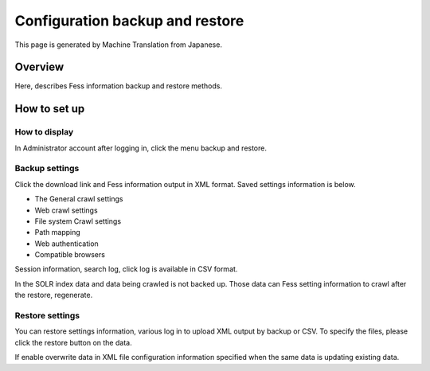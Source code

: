================================
Configuration backup and restore
================================

This page is generated by Machine Translation from Japanese.

Overview
========

Here, describes Fess information backup and restore methods.

How to set up
=============

How to display
--------------

In Administrator account after logging in, click the menu backup and
restore.

|image0|

Backup settings
---------------

Click the download link and Fess information output in XML format. Saved
settings information is below.

-  The General crawl settings

-  Web crawl settings

-  File system Crawl settings

-  Path mapping

-  Web authentication

-  Compatible browsers

Session information, search log, click log is available in CSV format.

In the SOLR index data and data being crawled is not backed up. Those
data can Fess setting information to crawl after the restore,
regenerate.

Restore settings
----------------

You can restore settings information, various log in to upload XML
output by backup or CSV. To specify the files, please click the restore
button on the data.

If enable overwrite data in XML file configuration information specified
when the same data is updating existing data.

.. |image0| image:: /images/en/6.0/admin/data-1.png
